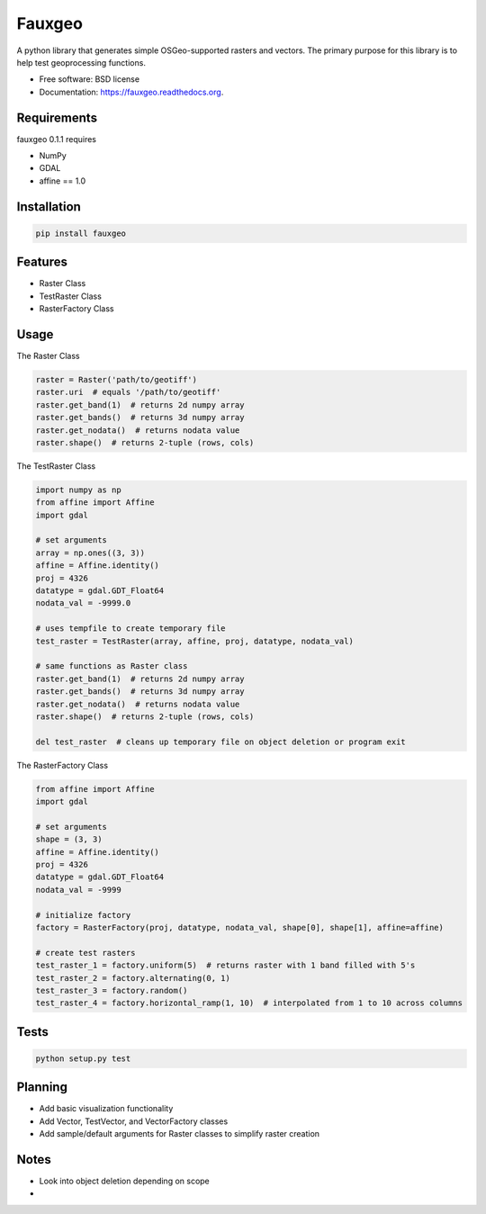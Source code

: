 =======
Fauxgeo
=======

.. image:: https://badge.fury.io/py/fauxgeo.png
    :target: http://badge.fury.io/py/fauxgeo

.. image:: https://travis-ci.org/wbierbower/fauxgeo.png?branch=master
        :target: https://travis-ci.org/wbierbower/fauxgeo

.. image:: https://readthedocs.org/projects/fauxgeo/badge/?version=latest
        :target: https://readthedocs.org/projects/fauxgeo/?badge=latest
        :alt: Documentation Status


A python library that generates simple OSGeo-supported rasters and vectors.  The primary purpose for this library is to help test geoprocessing functions.

* Free software: BSD license
* Documentation: https://fauxgeo.readthedocs.org.

Requirements
------------

fauxgeo 0.1.1 requires

* NumPy
* GDAL
* affine == 1.0

Installation
------------

.. code::

	pip install fauxgeo

Features
--------

* Raster Class
* TestRaster Class
* RasterFactory Class


Usage
-----

The Raster Class

.. code:: python
	
	raster = Raster('path/to/geotiff')
	raster.uri  # equals '/path/to/geotiff'
	raster.get_band(1)  # returns 2d numpy array
	raster.get_bands()  # returns 3d numpy array
	raster.get_nodata()  # returns nodata value
	raster.shape()  # returns 2-tuple (rows, cols)

The TestRaster Class

.. code:: python

	import numpy as np
	from affine import Affine
	import gdal

	# set arguments
	array = np.ones((3, 3))
	affine = Affine.identity()
	proj = 4326
	datatype = gdal.GDT_Float64
	nodata_val = -9999.0

	# uses tempfile to create temporary file
	test_raster = TestRaster(array, affine, proj, datatype, nodata_val)

	# same functions as Raster class
	raster.get_band(1)  # returns 2d numpy array
	raster.get_bands()  # returns 3d numpy array
	raster.get_nodata()  # returns nodata value
	raster.shape()  # returns 2-tuple (rows, cols)	

	del test_raster  # cleans up temporary file on object deletion or program exit


The RasterFactory Class

.. code:: python

    from affine import Affine
    import gdal

    # set arguments
    shape = (3, 3)
    affine = Affine.identity()
    proj = 4326
    datatype = gdal.GDT_Float64
    nodata_val = -9999

    # initialize factory
    factory = RasterFactory(proj, datatype, nodata_val, shape[0], shape[1], affine=affine)

    # create test rasters
    test_raster_1 = factory.uniform(5)  # returns raster with 1 band filled with 5's
    test_raster_2 = factory.alternating(0, 1)
    test_raster_3 = factory.random()
    test_raster_4 = factory.horizontal_ramp(1, 10)  # interpolated from 1 to 10 across columns

Tests
-----

.. code::
	
	python setup.py test

Planning
--------

* Add basic visualization functionality
* Add Vector, TestVector, and VectorFactory classes
* Add sample/default arguments for Raster classes to simplify raster creation

Notes
-----

* Look into object deletion depending on scope
* 
